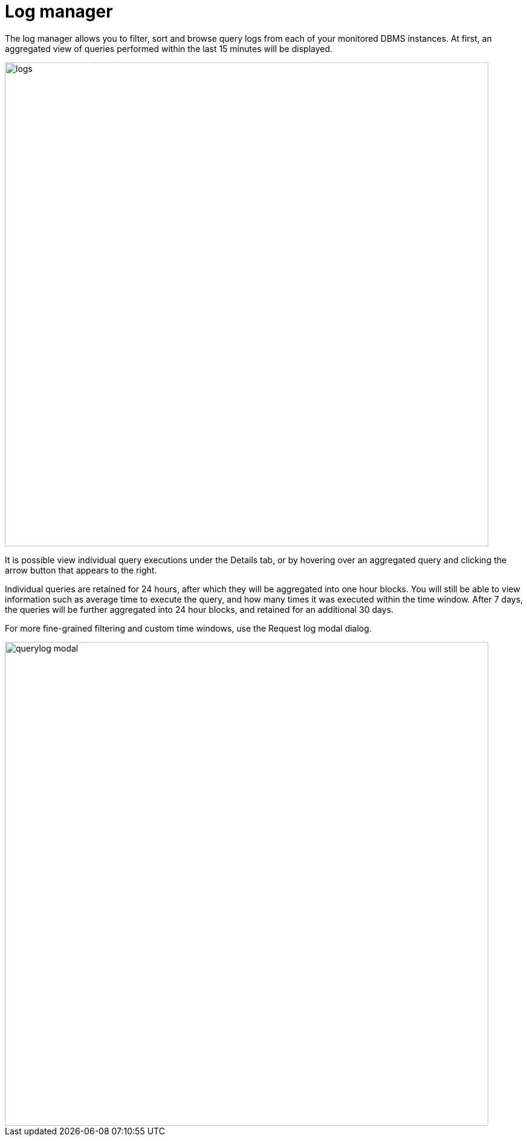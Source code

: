 = Log manager
:description: This section describes the log manager of Neo4j Ops Manager.

The log manager allows you to filter, sort and browse query logs from each of your monitored DBMS instances. At first, an aggregated view of queries performed within the last 15 minutes will be displayed.

image::logs.png[width=800]

It is possible view individual query executions under the Details tab, or by hovering over an aggregated query and clicking the arrow button that appears to the right.

Individual queries are retained for 24 hours, after which they will be aggregated into one hour blocks. You will still be able to view information such as average time to execute the query, and how many times it was executed within the time window. After 7 days, the queries will be further aggregated into 24 hour blocks, and retained for an additional 30 days.

For more fine-grained filtering and custom time windows, use the Request log modal dialog.

image::querylog-modal.png[width=800]